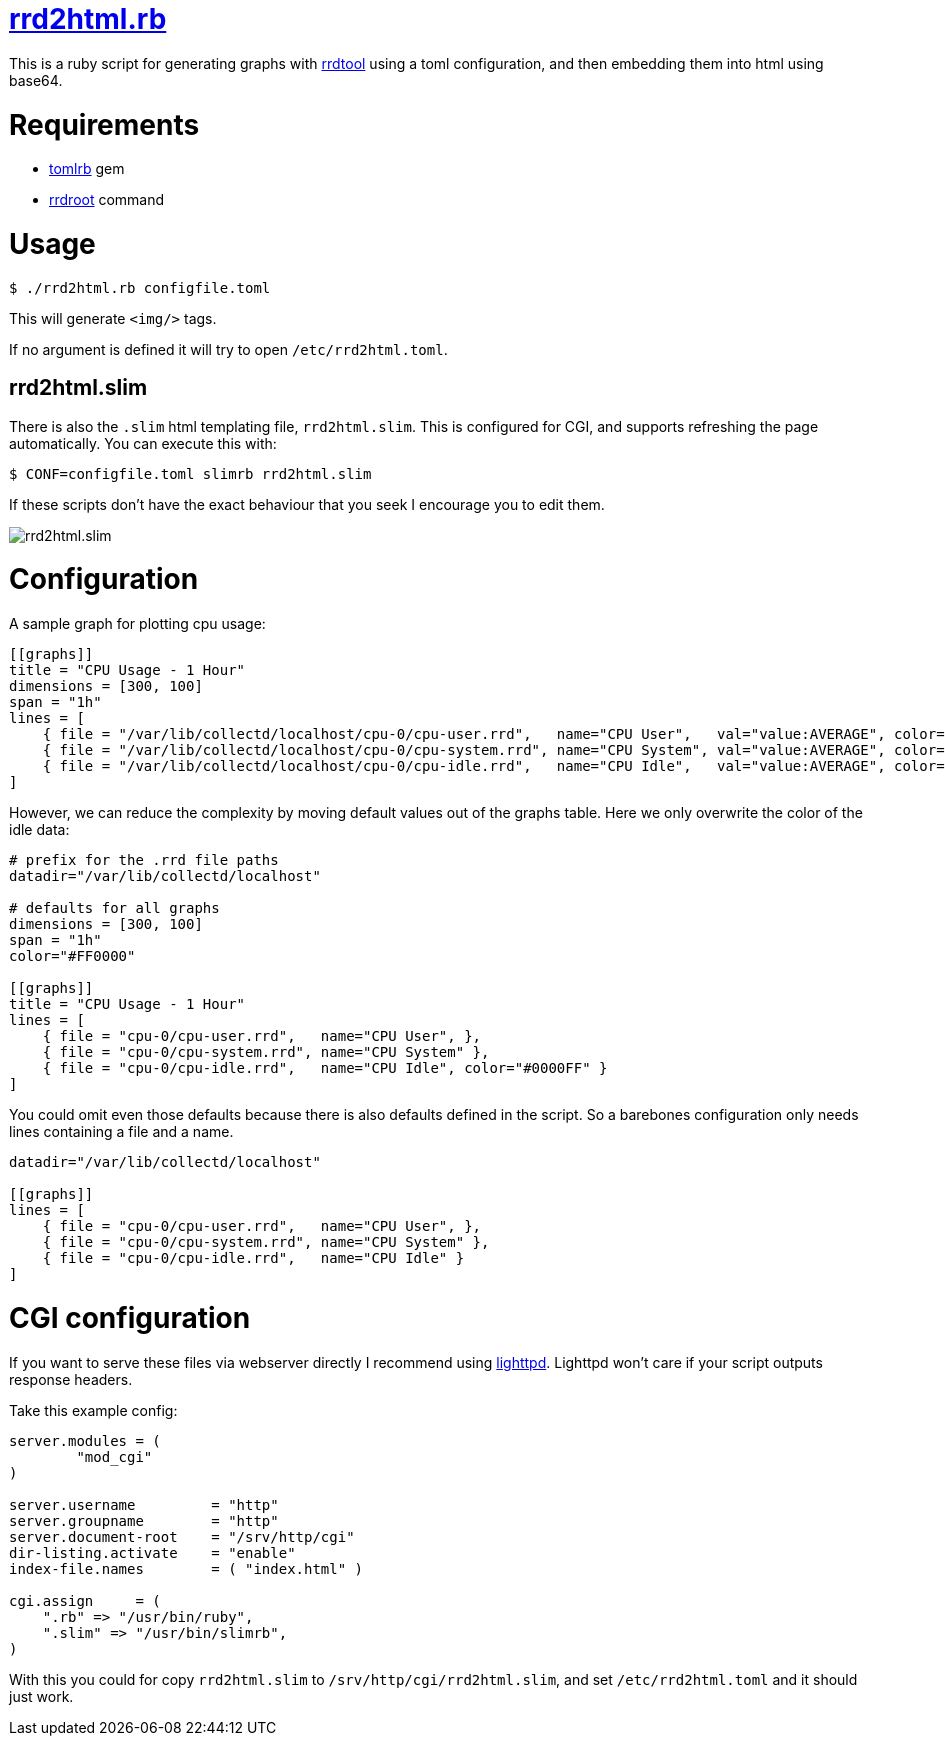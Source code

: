 = https://github.com/LevitatingBusinessMan/rrd2html.rb[rrd2html.rb]

This is a ruby script for generating graphs with https://oss.oetiker.ch/rrdtool/[rrdtool] using a toml configuration, and then embedding them into html using base64.

= Requirements
* https://github.com/fbernier/tomlrb[tomlrb^] gem
* https://rrdroot.org[rrdroot^] command

= Usage
`$ ./rrd2html.rb configfile.toml`

This will generate `<img/>` tags.

If no argument is defined it will try to open `/etc/rrd2html.toml`.

== rrd2html.slim

There is also the `.slim` html templating file, `rrd2html.slim`.
This is configured for CGI, and supports refreshing the page automatically.
You can execute this with:

`$ CONF=configfile.toml slimrb rrd2html.slim`

If these scripts don't have the exact behaviour that you seek I encourage you to edit them.

image::screenshot.png[rrd2html.slim]

= Configuration
A sample graph for plotting cpu usage: 
```toml
[[graphs]]
title = "CPU Usage - 1 Hour"
dimensions = [300, 100]
span = "1h"
lines = [
    { file = "/var/lib/collectd/localhost/cpu-0/cpu-user.rrd",   name="CPU User",   val="value:AVERAGE", color="#FF0000" },
    { file = "/var/lib/collectd/localhost/cpu-0/cpu-system.rrd", name="CPU System", val="value:AVERAGE", color="#00FF00" },
    { file = "/var/lib/collectd/localhost/cpu-0/cpu-idle.rrd",   name="CPU Idle",   val="value:AVERAGE", color="#0000FF" }
]
```

However, we can reduce the complexity by moving default values out of the graphs table.
Here we only overwrite the color of the idle data:
```toml
# prefix for the .rrd file paths
datadir="/var/lib/collectd/localhost"

# defaults for all graphs
dimensions = [300, 100]
span = "1h"
color="#FF0000" 

[[graphs]]
title = "CPU Usage - 1 Hour"
lines = [
    { file = "cpu-0/cpu-user.rrd",   name="CPU User", },
    { file = "cpu-0/cpu-system.rrd", name="CPU System" },
    { file = "cpu-0/cpu-idle.rrd",   name="CPU Idle", color="#0000FF" }
]
```

You could omit even those defaults because there is also defaults defined in the script.
So a barebones configuration only needs lines containing a file and a name.
```toml
datadir="/var/lib/collectd/localhost"

[[graphs]]
lines = [
    { file = "cpu-0/cpu-user.rrd",   name="CPU User", },
    { file = "cpu-0/cpu-system.rrd", name="CPU System" },
    { file = "cpu-0/cpu-idle.rrd",   name="CPU Idle" }
]
```

= CGI configuration
If you want to serve these files via webserver directly I recommend using https://redmine.lighttpd.net/projects/lighttpd/wiki[lighttpd^].
Lighttpd won't care if your script outputs response headers.

Take this example config:
```
server.modules = (
	"mod_cgi"
)

server.username		= "http"
server.groupname	= "http"
server.document-root	= "/srv/http/cgi"
dir-listing.activate	= "enable"
index-file.names	= ( "index.html" )

cgi.assign     = (
    ".rb" => "/usr/bin/ruby",
    ".slim" => "/usr/bin/slimrb",
)
```

With this you could for copy `rrd2html.slim` to `/srv/http/cgi/rrd2html.slim`, and set `/etc/rrd2html.toml` and it should just work.
